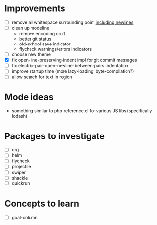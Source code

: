 * Improvements

- [ ] remove all whitespace surrounding point _including newlines_
- [ ] clean up modeline
  - remove encoding cruft
  - better git status
  - old-school save indicator
  - flycheck warnings/errors indicators
- [ ] choose new theme
- [X] fix open-line-preserving-indent impl for git commit messages
- [ ] fix electric-pair-open-newline-between-pairs indentation
- [ ] improve startup time (more lazy-loading, byte-compilation?)
- [ ] allow search for text in region

* Mode ideas

- something similar to php-reference.el for various JS libs (specifically lodash)

* Packages to investigate

- [ ] org
- [ ] helm
- [ ] flycheck
- [ ] projectile
- [ ] swiper
- [ ] shackle
- [ ] quickrun

* Concepts to learn

- [ ] goal-column

